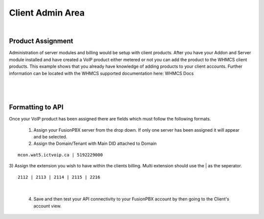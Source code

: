 ******************
Client Admin Area
******************
|

Product Assignment
********************

Administration of server modules and billing would be setup with client products.  After you have your Addon and Server module installed and have created a VoIP product either metered or not you can add the product to the WHMCS client products. This example shows that you already have knowledge of adding products to your client accounts. Further information can be located with the WHMCS supported documentation here: WHMCS Docs

|

 .. image:: ../_static/images/clientadmin/client_product1.png
        :scale: 50%
        :align: center
        :alt: Adding a new Provider or PBX
        
|


Formatting to API
*******************

Once your VoIP product has been assigned there are fields which must follow the following formats.

 1) Assign your FusionPBX server from the drop down. If only one server has been assigned it will appear and be selected.
 
 
 2) Assign the Domain/Tenant with Main DID attached to Domain
 
::
 
  mcon.wat5.ictvoip.ca | 5192229000
  
|
 3) Assign the extension you wish to have within the clients billing. Multi extension should use the | as the seperator.
  
::
  
   2112 | 2113 | 2114 | 2115 | 2216
   
|

 4) Save and then test your API connectivity to your FusionPBX account by then going to the Client's account view.
 
 
